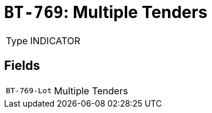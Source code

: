 = `BT-769`: Multiple Tenders
:navtitle: Business Terms

[horizontal]
Type:: INDICATOR

== Fields
[horizontal]
  `BT-769-Lot`:: Multiple Tenders

